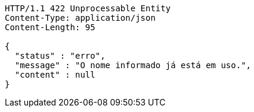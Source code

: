 [source,http,options="nowrap"]
----
HTTP/1.1 422 Unprocessable Entity
Content-Type: application/json
Content-Length: 95

{
  "status" : "erro",
  "message" : "O nome informado já está em uso.",
  "content" : null
}
----